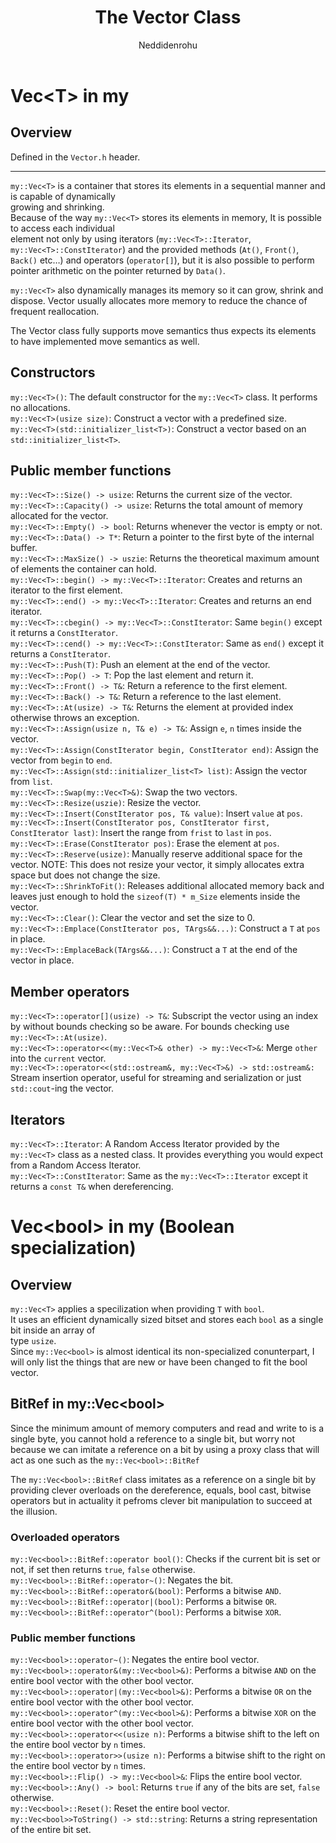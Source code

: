 #+title: The Vector Class
#+author: Neddidenrohu
#+OPTIONS: \n:t

* Vec<T> in my
** Overview
Defined in the =Vector.h= header.
-----
=my::Vec<T>= is a container that stores its elements in a sequential manner and is capable of dynamically
growing and shrinking.
Because of the way =my::Vec<T>= stores its elements in memory, It is possible to access each individual
element not only by using iterators (=my::Vec<T>::Iterator=, =my::Vec<T>::ConstIterator=) and the provided methods (=At()=, =Front()=, =Back()= etc...) and operators (=operator[]=), but it is also possible to perform pointer arithmetic on the pointer returned by =Data()=.

=my::Vec<T>= also dynamically manages its memory so it can grow, shrink and dispose. Vector usually allocates more memory to reduce the chance of frequent reallocation.

The Vector class fully supports move semantics thus expects its elements to have implemented move semantics as well.

** Constructors
=my::Vec<T>()=: The default constructor for the =my::Vec<T>= class. It performs no allocations. \\
=my::Vec<T>(usize size)=: Construct a vector with a predefined size. \\
=my::Vec<T>(std::initializer_list<T>)=: Construct a vector based on an =std::initializer_list<T>=. \\

** Public member functions
=my::Vec<T>::Size() -> usize=: Returns the current size of the vector.\\
=my::Vec<T>::Capacity() -> usize=: Returns the total amount of memory allocated for the vector.\\
=my::Vec<T>::Empty() -> bool=: Returns whenever the vector is empty or not.\\
=my::Vec<T>::Data() -> T*=: Return a pointer to the first byte of the internal buffer.\\
=my::Vec<T>::MaxSize() -> uszie=: Returns the theoretical maximum amount of elements the container can hold.\\
=my::Vec<T>::begin() -> my::Vec<T>::Iterator=: Creates and returns an iterator to the first element.\\
=my::Vec<T>::end() -> my::Vec<T>::Iterator=: Creates and returns an end iterator.\\
=my::Vec<T>::cbegin() -> my::Vec<T>::ConstIterator=: Same =begin()= except it returns a =ConstIterator=.\\
=my::Vec<T>::cend() -> my::Vec<T>::ConstIterator=: Same as =end()= except it returns a =ConstIterator=.\\
=my::Vec<T>::Push(T)=: Push an element at the end of the vector.\\
=my::Vec<T>::Pop() -> T=: Pop the last element and return it.\\
=my::Vec<T>::Front() -> T&=: Return a reference to the first element.\\
=my::Vec<T>::Back() -> T&=: Return a reference to the last element.\\
=my::Vec<T>::At(usize) -> T&=: Returns the element at provided index otherwise throws an exception.\\
=my::Vec<T>::Assign(usize n, T& e) -> T&=: Assign =e=, =n= times inside the vector.\\
=my::Vec<T>::Assign(ConstIterator begin, ConstIterator end)=: Assign the vector from =begin= to =end=.\\
=my::Vec<T>::Assign(std::initializer_list<T> list)=: Assign the vector from =list=.\\
=my::Vec<T>::Swap(my::Vec<T>&)=: Swap the two vectors.\\
=my::Vec<T>::Resize(uszie)=: Resize the vector.\\
=my::Vec<T>::Insert(ConstIterator pos, T& value)=: Insert =value= at =pos=.\\
=my::Vec<T>::Insert(ConstIterator pos, ConstIterator first, ConstIterator last)=: Insert the range from =frist= to =last= in =pos=.\\
=my::Vec<T>::Erase(ConstIterator pos)=: Erase the element at =pos=.\\
=my::Vec<T>::Reserve(usize)=: Manually reserve additional space for the vector. NOTE: This does not resize your vector, it simply allocates extra space but does not change the size.\\
=my::Vec<T>::ShrinkToFit()=: Releases additional allocated memory back and leaves just enough to hold the =sizeof(T) * m_Size= elements inside the vector.\\
=my::Vec<T>::Clear()=: Clear the vector and set the size to 0.\\
=my::Vec<T>::Emplace(ConstIterator pos, TArgs&&...)=: Construct a =T= at =pos= in place.\\
=my::Vec<T>::EmplaceBack(TArgs&&...)=: Construct a =T= at the end of the vector in place.\\

** Member operators
=my::Vec<T>::operator[](usize) -> T&=: Subscript the vector using an index by without bounds checking so be aware. For bounds checking use =my::Vec<T>::At(usize)=.\\
=my::Vec<T>::operator<<(my::Vec<T>& other) -> my::Vec<T>&=: Merge =other= into the =current= vector.\\
=my::Vec<T>::operator<<(std::ostream&, my::Vec<T>&) -> std::ostream&:= Stream insertion operator, useful for streaming and serialization or just =std::cout=-ing the vector.\\

** Iterators
=my::Vec<T>::Iterator=: A Random Access Iterator provided by the =my::Vec<T>= class as a nested class. It provides everything you would expect from a Random Access Iterator.\\
=my::Vec<T>::ConstIterator=: Same as the =my::Vec<T>::Iterator= except it returns a =const T&= when dereferencing.\\

* Vec<bool> in my (Boolean specialization)
** Overview
=my::Vec<T>= applies a specilization when providing =T= with =bool=.
It uses an efficient dynamically sized bitset and stores each =bool= as a single bit inside an array of
type =usize=.
Since =my::Vec<bool>= is almost identical its non-specialized conunterpart, I will only list the things that are new or have been changed to fit the bool vector.

** BitRef in my::Vec<bool>
Since the minimum amount of memory computers and read and write to is a single byte, you cannot hold a reference to a single bit, but worry not because we can imitate a reference on a bit by using a proxy class that will act as one such as the =my::Vec<bool>::BitRef=

The =my::Vec<bool>::BitRef= class imitates as a reference on a single bit by providing clever overloads on the dereference, equals, bool cast, bitwise operators but in actuality it pefroms clever bit manipulation to succeed at the illusion.

*** Overloaded operators
=my::Vec<bool>::BitRef::operator bool()=: Checks if the current bit is set or not, if set then returns =true=, =false= otherwise.\\
=my::Vec<bool>::BitRef::operator~()=: Negates the bit.\\
=my::Vec<bool>::BitRef::operator&(bool)=: Performs a bitwise =AND=.\\
=my::Vec<bool>::BitRef::operator|(bool)=: Performs a bitwise =OR=.\\
=my::Vec<bool>::BitRef::operator^(bool)=: Performs a bitwise =XOR=.\\

*** Public member functions
=my::Vec<bool>::operator~()=: Negates the entire bool vector.\\
=my::Vec<bool>::operator&(my::Vec<bool>&)=: Performs a bitwise =AND= on the entire bool vector with the other bool vector.\\
=my::Vec<bool>::operator|(my::Vec<bool>&)=: Performs a bitwise =OR= on the entire bool vector with the other bool vector.\\
=my::Vec<bool>::operator^(my::Vec<bool>&)=: Performs a bitwise =XOR= on the entire bool vector with the other bool vector.\\
=my::Vec<bool>::operator<<(usize n)=: Performs a bitwise shift to the left on the entire bool vector by =n= times.\\
=my::Vec<bool>::operator>>(usize n)=: Performs a bitwise shift to the right on the entire bool vector by =n= times.\\
=my::Vec<bool>::Flip() -> my::Vec<bool>&=: Flips the entire bool vector.\\
=my::Vec<bool>::Any() -> bool=: Returns =true= if any of the bits are set, =false= otherwise.\\
=my::Vec<bool>::Reset()=: Reset the entire bool vector.\\
=my::Vec<bool>>ToString() -> std::string=: Returns a string representation of the entire bit set.\\
